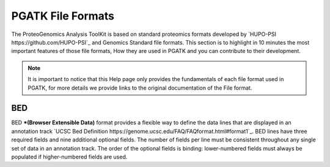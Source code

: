 
PGATK File Formats
=====================

The ProteoGenomics Analysis ToolKit is based on standard proteomics formats developed by `HUPO-PSI https://github.com/HUPO-PSI`_ and Genomics Standard file formats. This section is to highlight in 10 minutes the most important features of those file formats, How they are used in PGATK and you can contribute to their development.

.. note:: It is important to notice that this Help page only provides the fundamentals of each file format used in PGATK, for more details we provide links to the original documentation of the File format.

BED
-------------------

BED ***(Browser Extensible Data)** format provides a flexible way to define the data lines that are displayed in an annotation track `UCSC Bed Definition https://genome.ucsc.edu/FAQ/FAQformat.html#format1`_. BED lines have three required fields and nine additional optional fields. The number of fields per line must be consistent throughout any single set of data in an annotation track. The order of the optional fields is binding: lower-numbered fields must always be populated if higher-numbered fields are used.



